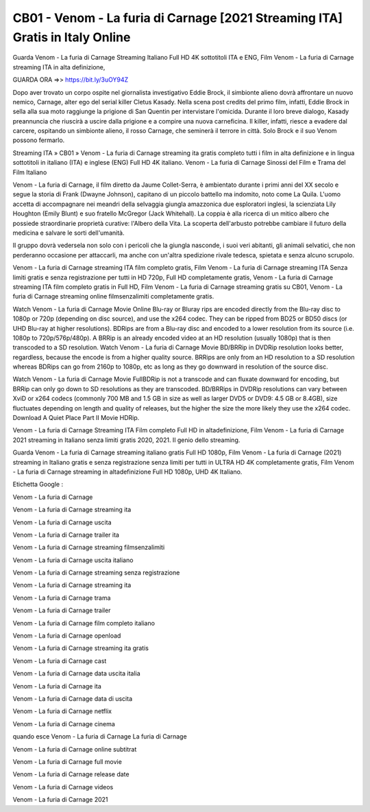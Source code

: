 CB01 - Venom - La furia di Carnage [2021 Streaming ITA] Gratis in Italy Online
=============================




Guarda Venom - La furia di Carnage Streaming Italiano Full HD 4K sottotitoli ITA e ENG, Film Venom - La furia di Carnage streaming ITA in alta definizione,

GUARDA ORA =>> https://bit.ly/3uOY94Z

Dopo aver trovato un corpo ospite nel giornalista investigativo Eddie Brock, il simbionte alieno dovrà affrontare un nuovo nemico, Carnage, alter ego del serial killer Cletus Kasady. Nella scena post credits del primo film, infatti, Eddie Brock in sella alla sua moto raggiunge la prigione di San Quentin per intervistare l'omicida. Durante il loro breve dialogo, Kasady preannuncia che riuscirà a uscire dalla prigione e a compire una nuova carneficina. Il killer, infatti, riesce a evadere dal carcere, ospitando un simbionte alieno, il rosso Carnage, che seminerà il terrore in città. Solo Brock e il suo Venom possono fermarlo.

Streaming ITA » CB01 » Venom - La furia di Carnage streaming ita gratis completo tutti i film in alta definizione e in lingua sottotitoli in italiano (ITA) e inglese (ENG) Full HD 4K italiano.
Venom - La furia di Carnage Sinossi del Film e Trama del Film Italiano

Venom - La furia di Carnage, il film diretto da Jaume Collet-Serra, è ambientato durante i primi anni del XX secolo e segue la storia di Frank (Dwayne Johnson), capitano di un piccolo battello ma indomito, noto come La Quila. L'uomo accetta di accompagnare nei meandri della selvaggia giungla amazzonica due esploratori inglesi, la scienziata Lily Houghton (Emily Blunt) e suo fratello McGregor (Jack Whitehall). La coppia è alla ricerca di un mitico albero che possiede straordinarie proprietà curative: l'Albero della Vita. La scoperta dell'arbusto potrebbe cambiare il futuro della medicina e salvare le sorti dell'umanità.

Il gruppo dovrà vedersela non solo con i pericoli che la giungla nasconde, i suoi veri abitanti, gli animali selvatici, che non perderanno occasione per attaccarli, ma anche con un'altra spedizione rivale tedesca, spietata e senza alcuno scrupolo.

Venom - La furia di Carnage streaming ITA film completo gratis, Film Venom - La furia di Carnage streaming ITA Senza limiti gratis e senza registrazione per tutti in HD 720p, Full HD completamente gratis, Venom - La furia di Carnage streaming ITA film completo gratis in Full HD, Film Venom - La furia di Carnage streaming gratis su CB01, Venom - La furia di Carnage streaming online filmsenzalimiti completamente gratis.

Watch Venom - La furia di Carnage Movie Online Blu-ray or Bluray rips are encoded directly from the Blu-ray disc to 1080p or 720p (depending on disc source), and use the x264 codec. They can be ripped from BD25 or BD50 discs (or UHD Blu-ray at higher resolutions). BDRips are from a Blu-ray disc and encoded to a lower resolution from its source (i.e. 1080p to 720p/576p/480p). A BRRip is an already encoded video at an HD resolution (usually 1080p) that is then transcoded to a SD resolution. Watch Venom - La furia di Carnage Movie BD/BRRip in DVDRip resolution looks better, regardless, because the encode is from a higher quality source. BRRips are only from an HD resolution to a SD resolution whereas BDRips can go from 2160p to 1080p, etc as long as they go downward in resolution of the source disc. 

Watch Venom - La furia di Carnage Movie FullBDRip is not a transcode and can fluxate downward for encoding, but BRRip can only go down to SD resolutions as they are transcoded. BD/BRRips in DVDRip resolutions can vary between XviD or x264 codecs (commonly 700 MB and 1.5 GB in size as well as larger DVD5 or DVD9: 4.5 GB or 8.4GB), size fluctuates depending on length and quality of releases, but the higher the size the more likely they use the x264 codec. Download A Quiet Place Part II Movie HDRip.

Venom - La furia di Carnage Streaming ITA Film completo Full HD in altadefinizione, Film Venom - La furia di Carnage 2021 streaming in Italiano senza limiti gratis 2020, 2021. Il genio dello streaming.

Guarda Venom - La furia di Carnage streaming italiano gratis Full HD 1080p, Film Venom - La furia di Carnage (2021) streaming in Italiano gratis e senza registrazione senza limiti per tutti in ULTRA HD 4K completamente gratis, Film Venom - La furia di Carnage streaming in altadefinizione Full HD 1080p, UHD 4K Italiano.

Etichetta Google :

Venom - La furia di Carnage 

Venom - La furia di Carnage streaming ita

Venom - La furia di Carnage uscita

Venom - La furia di Carnage trailer ita

Venom - La furia di Carnage streaming filmsenzalimiti

Venom - La furia di Carnage uscita italiano

Venom - La furia di Carnage streaming senza registrazione

Venom - La furia di Carnage streaming ita 

Venom - La furia di Carnage trama

Venom - La furia di Carnage trailer

Venom - La furia di Carnage film completo italiano

Venom - La furia di Carnage openload

Venom - La furia di Carnage streaming ita gratis

Venom - La furia di Carnage cast

Venom - La furia di Carnage data uscita italia

Venom - La furia di Carnage ita

Venom - La furia di Carnage data di uscita

Venom - La furia di Carnage netflix

Venom - La furia di Carnage cinema

quando esce Venom - La furia di Carnage La furia di Carnage

Venom - La furia di Carnage online subtitrat

Venom - La furia di Carnage full movie

Venom - La furia di Carnage release date

Venom - La furia di Carnage videos

Venom - La furia di Carnage 2021
